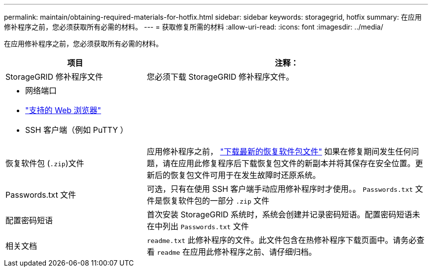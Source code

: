 ---
permalink: maintain/obtaining-required-materials-for-hotfix.html 
sidebar: sidebar 
keywords: storagegrid, hotfix 
summary: 在应用修补程序之前，您必须获取所有必需的材料。 
---
= 获取修复所需的材料
:allow-uri-read: 
:icons: font
:imagesdir: ../media/


[role="lead"]
在应用修补程序之前，您必须获取所有必需的材料。

[cols="1a,2a"]
|===
| 项目 | 注释： 


 a| 
StorageGRID 修补程序文件
 a| 
您必须下载 StorageGRID 修补程序文件。



 a| 
* 网络端口
* link:../admin/web-browser-requirements.html["支持的 Web 浏览器"]
* SSH 客户端（例如 PuTTY ）

 a| 



 a| 
恢复软件包 (`.zip`)文件
 a| 
应用修补程序之前， link:downloading-recovery-package.html["下载最新的恢复软件包文件"] 如果在修复期间发生任何问题，请在应用此修复程序后下载恢复包文件的新副本并将其保存在安全位置。更新后的恢复包文件可用于在发生故障时还原系统。



| Passwords.txt 文件  a| 
可选，只有在使用 SSH 客户端手动应用修补程序时才使用。。 `Passwords.txt` 文件是恢复软件包的一部分 `.zip` 文件



 a| 
配置密码短语
 a| 
首次安装 StorageGRID 系统时，系统会创建并记录密码短语。配置密码短语未在中列出 `Passwords.txt` 文件



 a| 
相关文档
 a| 
`readme.txt` 此修补程序的文件。此文件包含在热修补程序下载页面中。请务必查看 `readme` 在应用此修补程序之前、请仔细归档。

|===